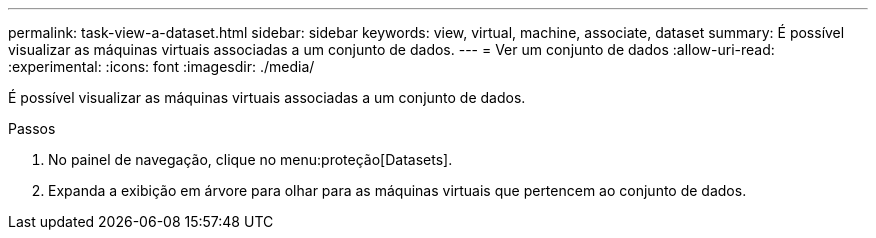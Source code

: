 ---
permalink: task-view-a-dataset.html 
sidebar: sidebar 
keywords: view, virtual, machine, associate, dataset 
summary: É possível visualizar as máquinas virtuais associadas a um conjunto de dados. 
---
= Ver um conjunto de dados
:allow-uri-read: 
:experimental: 
:icons: font
:imagesdir: ./media/


[role="lead"]
É possível visualizar as máquinas virtuais associadas a um conjunto de dados.

.Passos
. No painel de navegação, clique no menu:proteção[Datasets].
. Expanda a exibição em árvore para olhar para as máquinas virtuais que pertencem ao conjunto de dados.

